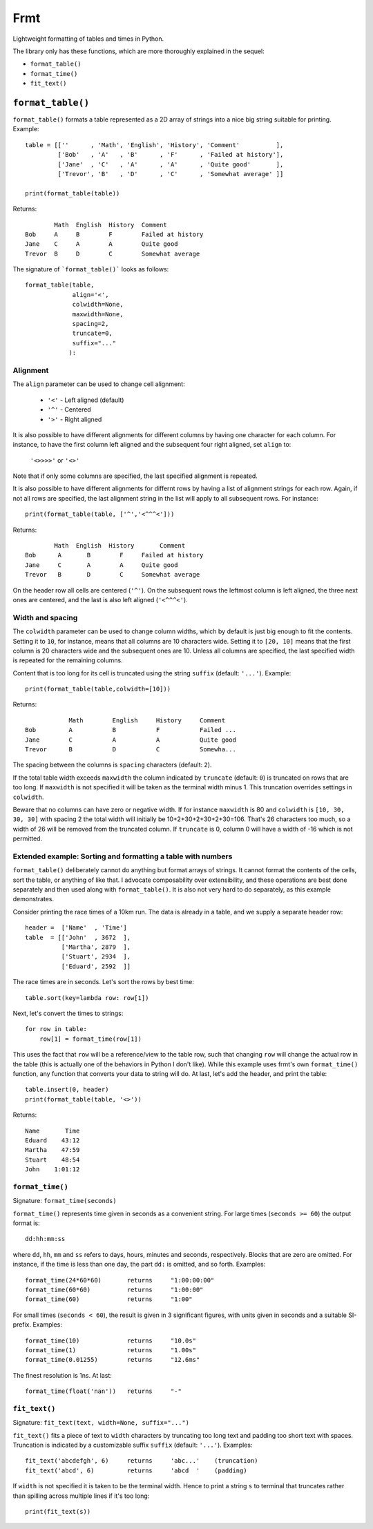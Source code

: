 Frmt
====

Lightweight formatting of tables and times in Python.

The library only has these functions, which are more thoroughly explained in the sequel:

* ``format_table()``
* ``format_time()``
* ``fit_text()``

``format_table()``
------------------
``format_table()`` formats a table represented as a 2D array of strings into a nice big string suitable for printing. Example::

    table = [[''      , 'Math', 'English', 'History', 'Comment'          ],
             ['Bob'   , 'A'   , 'B'      , 'F'      , 'Failed at history'],
             ['Jane'  , 'C'   , 'A'      , 'A'      , 'Quite good'       ],
             ['Trevor', 'B'   , 'D'      , 'C'      , 'Somewhat average' ]]

    print(format_table(table))

Returns::

            Math  English  History  Comment
    Bob     A     B        F        Failed at history
    Jane    C     A        A        Quite good
    Trevor  B     D        C        Somewhat average
    
The signature of ```format_table()``` looks as follows::

    format_table(table,
                 align='<',
                 colwidth=None,
                 maxwidth=None,
                 spacing=2,
                 truncate=0,
                 suffix="..."
                ):
    
Alignment
~~~~~~~~~

The ``align`` parameter can be used to change cell alignment:

    * ``'<'`` - Left aligned (default)
    * ``'^'`` - Centered
    * ``'>'`` - Right aligned

It is also possible to have different alignments for different columns by having one character for each column. For instance, to have the first column left aligned and the subsequent four right aligned, set ``align`` to:

    ``'<>>>>'`` or ``'<>'``

Note that if only some columns are specified, the last specified alignment is repeated.

It is also possible to have different alignments for differnt rows by having a list of alignment strings for each row. Again, if not all rows are specified, the last alignment string in the list will apply to all subsequent rows. For instance::

    print(format_table(table, ['^','<^^^<']))

Returns::

            Math  English  History       Comment
    Bob      A       B        F     Failed at history
    Jane     C       A        A     Quite good
    Trevor   B       D        C     Somewhat average

On the header row all cells are centered (``'^'``). On the subsequent rows the leftmost column is left aligned, the three next ones are centered, and the last is also left aligned (``'<^^^<'``).

Width and spacing
~~~~~~~~~~~~~~~~~

The ``colwidth`` parameter can be used to change column widths, which by default is just big enough to fit the contents. Setting it to ``10``, for instance, means that all columns are 10 characters wide. Setting it to ``[20, 10]`` means that the first column is 20 characters wide and the subsequent ones are 10. Unless all columns are specified, the last specified width is repeated for the remaining columns.

Content that is too long for its cell is truncated using the string ``suffix`` (default: ``'...'``). Example::

    print(format_table(table,colwidth=[10]))
    
Returns::

                Math        English     History     Comment   
    Bob         A           B           F           Failed ...
    Jane        C           A           A           Quite good
    Trevor      B           D           C           Somewha...

The spacing between the columns is ``spacing`` characters (default: ``2``).

If the total table width exceeds ``maxwidth`` the column indicated by ``truncate`` (default: ``0``) is truncated on rows that are too long. If ``maxwidth`` is not specified it will be taken as the terminal width minus 1. This truncation overrides settings in ``colwidth``.

Beware that no columns can have zero or negative width. If for instance ``maxwidth`` is 80 and ``colwidth`` is ``[10, 30, 30, 30]`` with spacing 2 the total width will initially be 10+2+30+2+30+2+30=106. That's 26 characters too much, so a width of 26 will be removed from the truncated column. If ``truncate`` is 0, column 0 will have a width of -16 which is not permitted.

Extended example: Sorting and formatting a table with numbers
~~~~~~~~~~~~~~~~~~~~~~~~~~~~~~~~~~~~~~~~~~~~~~~~~~~~~~~~~~~~~
``format_table()`` deliberately cannot do anything but format arrays of strings. It cannot format the contents of the cells, sort the table, or anything of like that. I advocate composability over extensibility, and these operations are best done separately and then used along with ``format_table()``. It is also not very hard to do separately, as this example demonstrates.

Consider printing the race times of a 10km run. The data is already in a table, and we supply a separate header row::

    header =  ['Name'  , 'Time']
    table  = [['John'  , 3672  ],
              ['Martha', 2879  ],
              ['Stuart', 2934  ],
              ['Eduard', 2592  ]]

The race times are in seconds. Let's sort the rows by best time::

    table.sort(key=lambda row: row[1])

Next, let's convert the times to strings::

    for row in table:
        row[1] = format_time(row[1])
    
This uses the fact that ``row`` will be a reference/view to the table row, such that changing ``row`` will change the actual row in the table (this is actually one of the behaviors in Python I don't like). While this example uses frmt's own ``format_time()`` function, any function that converts your data to string will do. At last, let's add the header, and print the table::

    table.insert(0, header)
    print(format_table(table, '<>'))

Returns::

    Name       Time
    Eduard    43:12
    Martha    47:59
    Stuart    48:54
    John    1:01:12

``format_time()``
~~~~~~~~~~~~~~~~~
Signature: ``format_time(seconds)``

``format_time()`` represents time given in seconds as a convenient string. For large times (``seconds >= 60``) the output format is::

    dd:hh:mm:ss

where ``dd``, ``hh``, ``mm`` and ``ss`` refers to days, hours, minutes and seconds, respectively. Blocks that are zero are omitted. For instance, if the time is less than one day, the part ``dd:`` is omitted, and so forth. Examples::

    format_time(24*60*60)       returns     "1:00:00:00"
    format_time(60*60)          returns     "1:00:00"
    format_time(60)             returns     "1:00"

For small times (``seconds < 60``), the result is given in 3 significant figures, with units given in seconds and a suitable SI-prefix. Examples::

    format_time(10)             returns     "10.0s"
    format_time(1)              returns     "1.00s"
    format_time(0.01255)        returns     "12.6ms"

The finest resolution is 1ns. At last::

    format_time(float('nan'))   returns     "-"

``fit_text()``
~~~~~~~~~~~~~~
Signature: ``fit_text(text, width=None, suffix="...")``

``fit_text()`` fits a piece of text to ``width`` characters by truncating too long text and padding too short text with spaces. Truncation is indicated by a customizable suffix ``suffix`` (default: ``'...'``). Examples::

    fit_text('abcdefgh', 6)     returns     'abc...'    (truncation)
    fit_text('abcd', 6)         returns     'abcd  '    (padding)

If ``width`` is not specified it is taken to be the terminal width. Hence to print a string ``s`` to terminal that truncates rather than spilling across multiple lines if it's too long::

    print(fit_text(s))

